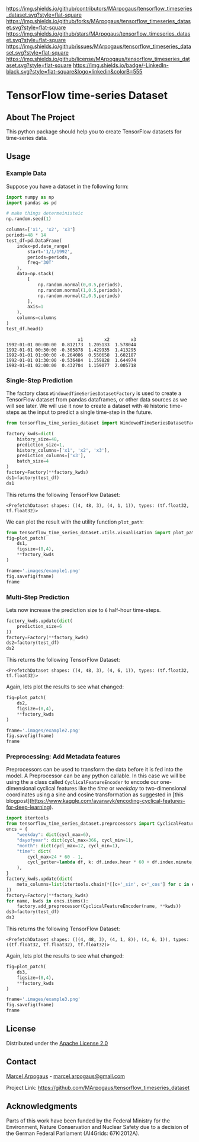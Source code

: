 # Inspired by: https://github.com/othneildrew/Best-README-Template -->
#+OPTIONS: toc:nil

[[https://github.com/MArpogaus/tensorflow_timeseries_dataset/graphs/contributors][https://img.shields.io/github/contributors/MArpogaus/tensorflow_timeseries_dataset.svg?style=flat-square]]
[[https://github.com/MArpogaus/tensorflow_timeseries_dataset/network/members][https://img.shields.io/github/forks/MArpogaus/tensorflow_timeseries_dataset.svg?style=flat-square]]
[[https://github.com/MArpogaus/tensorflow_timeseries_dataset/stargazers][https://img.shields.io/github/stars/MArpogaus/tensorflow_timeseries_dataset.svg?style=flat-square]]
[[https://github.com/MArpogaus/tensorflow_timeseries_dataset/issues][https://img.shields.io/github/issues/MArpogaus/tensorflow_timeseries_dataset.svg?style=flat-square]]
[[https://github.com/MArpogaus/tensorflow_timeseries_dataset/blob/master/LICENSE][https://img.shields.io/github/license/MArpogaus/tensorflow_timeseries_dataset.svg?style=flat-square]]
[[https://linkedin.com/in/MArpogaus][https://img.shields.io/badge/-LinkedIn-black.svg?style=flat-square&logo=linkedin&colorB=555]]

* TensorFlow time-series Dataset

#+TOC: headlines 2 local

** About The Project
   :PROPERTIES:
   :CUSTOM_ID: about-the-project
   :END:
This python package should help you to create TensorFlow datasets for time-series data.

** Getting Started :noexport:
   :PROPERTIES:
   :CUSTOM_ID: getting-started
   :END:
This is an example of how you may give instructions on setting up your
project locally. To get a local copy up and running follow these simple
example steps.

*** Prerequisites
    :PROPERTIES:
    :CUSTOM_ID: prerequisites
    :END:

- A
- B

*** Installation
    :PROPERTIES:
    :CUSTOM_ID: installation
    :END:

1. Step
2. Step

** Usage
   :PROPERTIES:
   :CUSTOM_ID: usage
   :END:
*** Example Data
Suppose you have a dataset in the following form:

#+NAME: df
#+begin_src python :session :exports both
import numpy as np
import pandas as pd

# make things determeinisteic
np.random.seed(1)

columns=['x1', 'x2', 'x3']
periods=48 * 14
test_df=pd.DataFrame(
    index=pd.date_range(
        start='1/1/1992',
        periods=periods,
        freq='30T'
    ),
    data=np.stack(
        [
            np.random.normal(0,0.5,periods),
            np.random.normal(1,0.5,periods),
            np.random.normal(2,0.5,periods)
        ],
        axis=1
    ),
    columns=columns
)
test_df.head()
#+end_src

#+RESULTS: df
:                            x1        x2        x3
: 1992-01-01 00:00:00  0.812173  1.205133  1.578044
: 1992-01-01 00:30:00 -0.305878  1.429935  1.413295
: 1992-01-01 01:00:00 -0.264086  0.550658  1.602187
: 1992-01-01 01:30:00 -0.536484  1.159828  1.644974
: 1992-01-01 02:00:00  0.432704  1.159077  2.005718

*** Single-Step Prediction
The factory class =WindowedTimeSeriesDatasetFactory= is used to create a TensorFlow dataset from pandas dataframes, or other data sources as we will see later.
We will use it now to create a dataset with =48= historic time-steps as the input to predict a single time-step in the future.

#+NAME: ds1
#+begin_src python :session :exports both
from tensorflow_time_series_dataset import WindowedTimeSeriesDatasetFactory as Factory

factory_kwds=dict(
    history_size=48,
    prediction_size=1,
    history_columns=['x1', 'x2', 'x3'],
    prediction_columns=['x3'],
    batch_size=4
)
factory=Factory(**factory_kwds)
ds1=factory(test_df)
ds1
#+end_src

This returns the following TensorFlow Dataset:

#+RESULTS: ds1
: <PrefetchDataset shapes: ((4, 48, 3), (4, 1, 1)), types: (tf.float32, tf.float32)>

We can plot the result with the utility function =plot_path=:

#+NAME: ds1_plot
#+begin_src python :session :results file :exports both
from tensorflow_time_series_dataset.utils.visualisation import plot_patch
fig=plot_patch(
    ds1,
    figsize=(8,4),
    ,**factory_kwds
)

fname='.images/example1.png'
fig.savefig(fname)
fname
#+end_src

#+RESULTS: ds1_plot
[[file:.images/example1.png]]
*** Multi-Step Prediction
Lets now increase the prediction size to =6= half-hour time-steps.
#+Name: ds2
#+begin_src python :session :exports both
factory_kwds.update(dict(
    prediction_size=6
))
factory=Factory(**factory_kwds)
ds2=factory(test_df)
ds2
#+end_src


This returns the following TensorFlow Dataset:
#+RESULTS: ds2
: <PrefetchDataset shapes: ((4, 48, 3), (4, 6, 1)), types: (tf.float32, tf.float32)>

Again, lets plot the results to see what changed:
#+NAME: ds2_plot
#+begin_src python :session :results file :exports both
fig=plot_patch(
    ds2,
    figsize=(8,4),
    **factory_kwds
)

fname='.images/example2.png'
fig.savefig(fname)
fname
#+end_src

#+RESULTS: ds2_plot
[[file:.images/example2.png]]

*** Preprocessing: Add Metadata features
Preprocessors can be used to transform the data before it is fed into the model.
A Preprocessor can be any python callable.
In this case we will be using the a class called =CyclicalFeatureEncoder= to encode our one-dimensional cyclical features like the /time/ or /weekday/ to two-dimensional coordinates using a sine and cosine transformation as suggested in [this blogpost](https://www.kaggle.com/avanwyk/encoding-cyclical-features-for-deep-learning).
#+NAME: ds3
#+begin_src python :session :exports both
import itertools
from tensorflow_time_series_dataset.preprocessors import CyclicalFeatureEncoder
encs = {
    "weekday": dict(cycl_max=6),
    "dayofyear": dict(cycl_max=366, cycl_min=1),
    "month": dict(cycl_max=12, cycl_min=1),
    "time": dict(
        cycl_max=24 * 60 - 1,
        cycl_getter=lambda df, k: df.index.hour * 60 + df.index.minute,
    ),
}
factory_kwds.update(dict(
    meta_columns=list(itertools.chain(*[[c+'_sin', c+'_cos'] for c in encs.keys()]))
))
factory=Factory(**factory_kwds)
for name, kwds in encs.items():
    factory.add_preprocessor(CyclicalFeatureEncoder(name, **kwds))
ds3=factory(test_df)
ds3
#+end_src

This returns the following TensorFlow Dataset:
#+RESULTS: ds3
: <PrefetchDataset shapes: (((4, 48, 3), (4, 1, 8)), (4, 6, 1)), types: ((tf.float32, tf.float32), tf.float32)>

Again, lets plot the results to see what changed:
#+NAME: ds3_plot
#+begin_src python :session :results file :exports both
fig=plot_patch(
    ds3,
    figsize=(8,4),
    **factory_kwds
)

fname='.images/example3.png'
fig.savefig(fname)
fname
#+end_src

#+RESULTS: ds3_plot
[[file:.images/example3.png]]

** License
   :PROPERTIES:
   :CUSTOM_ID: license
   :END:
Distributed under the [[file:LICENSE][Apache License 2.0]]

** Contact
   :PROPERTIES:
   :CUSTOM_ID: contact
   :END:
[[https://github.com/marpogaus][Marcel Arpogaus]] - [[mailto:marcel.arpogaus@gmail.com][marcel.arpogaus@gmail.com]]

Project Link:
[[https://github.com/MArpogaus/tensorflow_timeseries_dataset]]

** Acknowledgments
   :PROPERTIES:
   :CUSTOM_ID: acknowledgments
   :END:
Parts of this work have been funded by the Federal Ministry for the Environment, Nature Conservation and Nuclear Safety due to a decision of the German Federal Parliament (AI4Grids: 67KI2012A).
